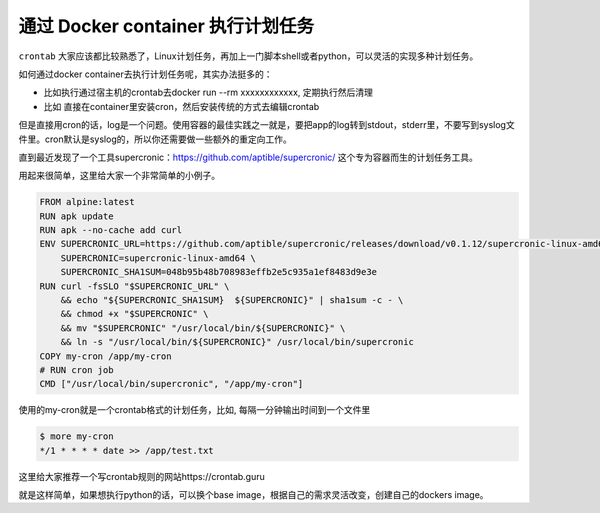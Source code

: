 通过 Docker container 执行计划任务
====================================

``crontab`` 大家应该都比较熟悉了，Linux计划任务，再加上一门脚本shell或者python，可以灵活的实现多种计划任务。

如何通过docker container去执行计划任务呢，其实办法挺多的：

- 比如执行通过宿主机的crontab去docker run --rm xxxxxxxxxxxx, 定期执行然后清理
- 比如 直接在container里安装cron，然后安装传统的方式去编辑crontab

但是直接用cron的话，log是一个问题。使用容器的最佳实践之一就是，要把app的log转到stdout，stderr里，不要写到syslog文件里。cron默认是syslog的，所以你还需要做一些额外的重定向工作。

直到最近发现了一个工具supercronic：https://github.com/aptible/supercronic/ 这个专为容器而生的计划任务工具。

用起来很简单，这里给大家一个非常简单的小例子。

.. code-block:: dockerfile

    FROM alpine:latest
    RUN apk update
    RUN apk --no-cache add curl
    ENV SUPERCRONIC_URL=https://github.com/aptible/supercronic/releases/download/v0.1.12/supercronic-linux-amd64 \
        SUPERCRONIC=supercronic-linux-amd64 \
        SUPERCRONIC_SHA1SUM=048b95b48b708983effb2e5c935a1ef8483d9e3e
    RUN curl -fsSLO "$SUPERCRONIC_URL" \
        && echo "${SUPERCRONIC_SHA1SUM}  ${SUPERCRONIC}" | sha1sum -c - \
        && chmod +x "$SUPERCRONIC" \
        && mv "$SUPERCRONIC" "/usr/local/bin/${SUPERCRONIC}" \
        && ln -s "/usr/local/bin/${SUPERCRONIC}" /usr/local/bin/supercronic
    COPY my-cron /app/my-cron
    # RUN cron job
    CMD ["/usr/local/bin/supercronic", "/app/my-cron"]


使用的my-cron就是一个crontab格式的计划任务，比如, 每隔一分钟输出时间到一个文件里

.. code-block:: bash

    $ more my-cron
    */1 * * * * date >> /app/test.txt


这里给大家推荐一个写crontab规则的网站https://crontab.guru


就是这样简单，如果想执行python的话，可以换个base image，根据自己的需求灵活改变，创建自己的dockers image。

